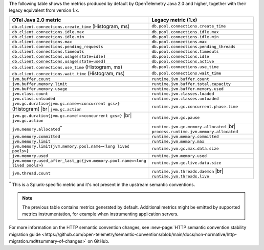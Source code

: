 The following table shows the metrics produced by default by OpenTelemetry Java 2.0 and higher, together with their legacy equivalent from version 1.x.

.. list-table::
  :header-rows: 1
  :width: 100%
  :widths: 50 50
  
  * - OTel Java 2.0 metric
    - Legacy metric (1.x)
  * - ``db.client.connections.create_time`` (Histogram, ms)
    - ``db.pool.connections.create_time``
  * - ``db.client.connections.idle.max``
    - ``db.pool.connections.idle.max``
  * - ``db.client.connections.idle.min``
    - ``db.pool.connections.idle.min``
  * - ``db.client.connections.max``
    - ``db.pool.connections.max``
  * - ``db.client.connections.pending_requests``
    - ``db.pool.connections.pending_threads``
  * - ``db.client.connections.timeouts``
    - ``db.pool.connections.timeouts``
  * - ``db.client.connections.usage[state=idle]``
    - ``db.pool.connections.idle``
  * - ``db.client.connections.usage[state=used]``
    - ``db.pool.connections.active``
  * - ``db.client.connections.use_time`` (Histogram, ms)
    - ``db.pool.connections.use_time``
  * - ``db.client.connections.wait_time`` (Histogram, ms)
    - ``db.pool.connections.wait_time``
  * - ``jvm.buffer.count``
    - ``runtime.jvm.buffer.count``
  * - ``jvm.buffer.memory.limit``
    - ``runtime.jvm.buffer.total.capacity``
  * - ``jvm.buffer.memory.usage``
    - ``runtime.jvm.buffer.memory.used``
  * - ``jvm.class.count``
    - ``runtime.jvm.classes.loaded``
  * - ``jvm.class.unloaded``
    - ``runtime.jvm.classes.unloaded``
  * - ``jvm.gc.duration{jvm.gc.name=<concurrent gcs>}`` (Histogram) |br| ``jvm.gc.action``
    - ``runtime.jvm.gc.concurrent.phase.time``
  * - ``jvm.gc.duration{jvm.gc.name!=<concurrent gcs>}`` |br| ``jvm.gc.action``
    - ``runtime.jvm.gc.pause``
  * - ``jvm.memory.allocated``:sup:`*`
    - ``runtime.jvm.gc.memory.allocated`` |br| ``process.runtime.jvm.memory.allocated``
  * - ``jvm.memory.committed``
    - ``runtime.jvm.memory.committed``
  * - ``jvm.memory.limit``
    - ``runtime.jvm.memory.max``
  * - ``jvm.memory.limit{jvm.memory.pool.name=<long lived pools>}``
    - ``runtime.jvm.gc.max.data.size``
  * - ``jvm.memory.used``
    - ``runtime.jvm.memory.used``
  * - ``jvm.memory.used_after_last_gc{jvm.memory.pool.name=<long lived pools>}``
    - ``runtime.jvm.gc.live.data.size``
  * - ``jvm.thread.count``
    - ``runtime.jvm.threads.daemon`` |br| ``runtime.jvm.threads.live``


:sup:`*` This is a Splunk-specific metric and it's not present in the upstream semantic conventions.

.. note:: The previous table contains metrics generated by default. Additional metrics might be emitted by supported metrics instrumentation, for example when instrumenting application servers.

For more information on the HTTP semantic convention changes, see :new-page:`HTTP semantic convention stability migration guide <https://github.com/open-telemetry/semantic-conventions/blob/main/docs/non-normative/http-migration.md#summary-of-changes>` on GitHub.

